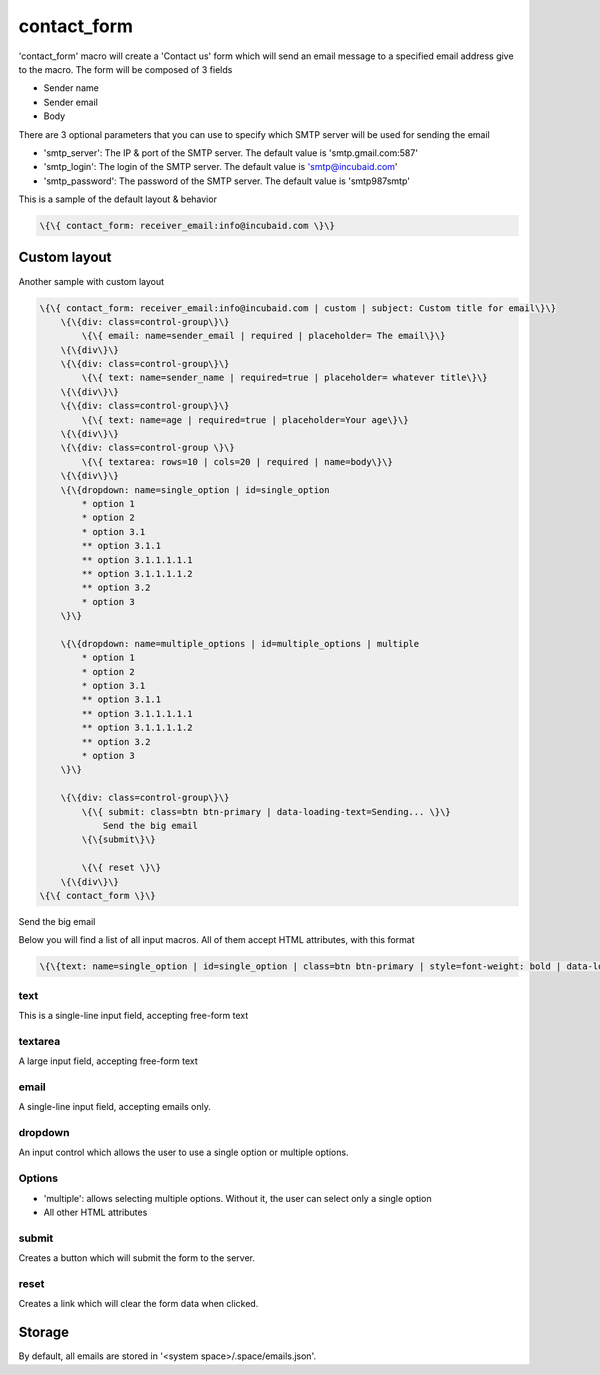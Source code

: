
contact_form
############


'contact_form' macro will create a 'Contact us' form which will send an email message to a specified email address give to the macro. The form will be composed of 3 fields


* Sender name
* Sender email
* Body


There are 3 optional parameters that you can use to specify which SMTP server will be used for sending the email


* 'smtp_server': The IP & port of the SMTP server. The default value is 'smtp.gmail.com:587'
* 'smtp_login': The login of the SMTP server. The default value is 'smtp@incubaid.com'
* 'smtp_password': The password of the SMTP server. The default value is 'smtp987smtp'


This is a sample of the default layout & behavior




.. code-block:: python

  \{\{ contact_form: receiver_email:info@incubaid.com \}\}



Custom layout
*************

Another sample with custom layout




.. code-block:: python

  \{\{ contact_form: receiver_email:info@incubaid.com | custom | subject: Custom title for email\}\}
      \{\{div: class=control-group\}\}
          \{\{ email: name=sender_email | required | placeholder= The email\}\}
      \{\{div\}\}
      \{\{div: class=control-group\}\}
          \{\{ text: name=sender_name | required=true | placeholder= whatever title\}\}
      \{\{div\}\}
      \{\{div: class=control-group\}\}
          \{\{ text: name=age | required=true | placeholder=Your age\}\}
      \{\{div\}\}
      \{\{div: class=control-group \}\}
          \{\{ textarea: rows=10 | cols=20 | required | name=body\}\}
      \{\{div\}\}
      \{\{dropdown: name=single_option | id=single_option
          * option 1
          * option 2
          * option 3.1
          ** option 3.1.1 
          ** option 3.1.1.1.1.1
          ** option 3.1.1.1.1.2
          ** option 3.2
          * option 3
      \}\}
  
      \{\{dropdown: name=multiple_options | id=multiple_options | multiple
          * option 1
          * option 2
          * option 3.1
          ** option 3.1.1 
          ** option 3.1.1.1.1.1
          ** option 3.1.1.1.1.2
          ** option 3.2
          * option 3
      \}\}
      
      \{\{div: class=control-group\}\}
          \{\{ submit: class=btn btn-primary | data-loading-text=Sending... \}\}
              Send the big email
          \{\{submit\}\}
  
          \{\{ reset \}\}
      \{\{div\}\}
  \{\{ contact_form \}\}



Send the big email


Below you will find a list of all input macros. All of them accept HTML attributes, with this format




.. code-block:: python

  \{\{text: name=single_option | id=single_option | class=btn btn-primary | style=font-weight: bold | data-loading-text=Sending... \}\}



text
====

This is a single-line input field, accepting free-form text


textarea
========

A large input field, accepting free-form text


email
=====

A single-line input field, accepting emails only.


dropdown
========

An input control which allows the user to use a single option or multiple options.


Options
=======

* 'multiple': allows selecting multiple options. Without it, the user can select only a single option
* All other HTML attributes


submit
======

Creates a button which will submit the form to the server.


reset
=====

Creates a link which will clear the form data when clicked.


Storage
*******


By default, all emails are stored in '<system space>/.space/emails.json'.
